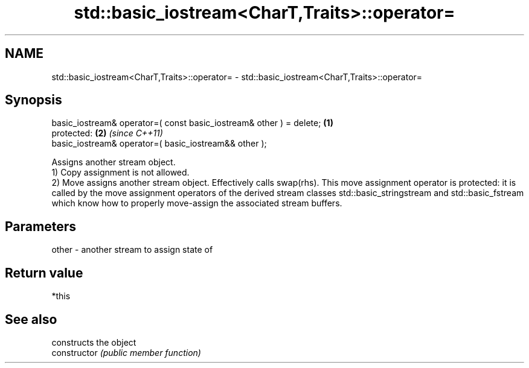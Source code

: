 .TH std::basic_iostream<CharT,Traits>::operator= 3 "2020.03.24" "http://cppreference.com" "C++ Standard Libary"
.SH NAME
std::basic_iostream<CharT,Traits>::operator= \- std::basic_iostream<CharT,Traits>::operator=

.SH Synopsis

  basic_iostream& operator=( const basic_iostream& other ) = delete; \fB(1)\fP
  protected:                                                         \fB(2)\fP \fI(since C++11)\fP
  basic_iostream& operator=( basic_iostream&& other );

  Assigns another stream object.
  1) Copy assignment is not allowed.
  2) Move assigns another stream object. Effectively calls swap(rhs). This move assignment operator is protected: it is called by the move assignment operators of the derived stream classes std::basic_stringstream and std::basic_fstream which know how to properly move-assign the associated stream buffers.

.SH Parameters


  other - another stream to assign state of


.SH Return value

  *this

.SH See also


                constructs the object
  constructor   \fI(public member function)\fP




